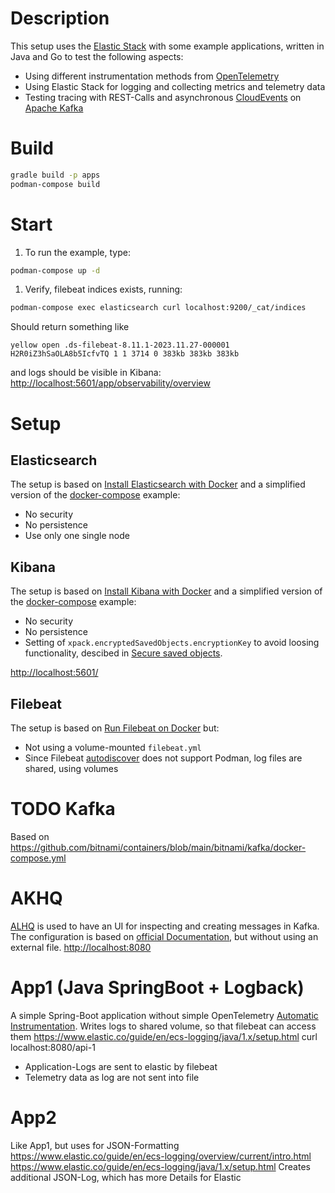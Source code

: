 * Description
This setup uses the [[https://www.elastic.co/][Elastic Stack]] with some example applications, written in Java and Go to test the following aspects:
- Using different instrumentation methods from [[https://opentelemetry.io/][OpenTelemetry]]
- Using Elastic Stack for logging and collecting metrics and telemetry data
- Testing tracing with REST-Calls and asynchronous [[https://cloudevents.io/][CloudEvents]] on [[https://kafka.apache.org/][Apache Kafka]]

* Build
#+begin_src sh
  gradle build -p apps
  podman-compose build
#+end_src
* Start
1. To run the example, type:
#+begin_src sh
  podman-compose up -d
#+end_src

2. Verify, filebeat indices exists, running:
#+begin_src sh
  podman-compose exec elasticsearch curl localhost:9200/_cat/indices
#+end_src
Should return something like
#+begin_example
yellow open .ds-filebeat-8.11.1-2023.11.27-000001 H2R0iZ3hSaOLA8b5IcfvTQ 1 1 3714 0 383kb 383kb 383kb
#+end_example
and logs should be visible in Kibana: http://localhost:5601/app/observability/overview 

* Setup
** Elasticsearch
The setup is based on [[https://www.elastic.co/guide/en/elasticsearch/reference/current/docker.html][Install Elasticsearch with Docker]] and a simplified version of the [[https://github.com/elastic/elasticsearch/blob/8.11/docs/reference/setup/install/docker/docker-compose.yml][docker-compose]] example:
- No security
- No persistence
- Use only one single node

** Kibana
The setup is based on [[https://www.elastic.co/guide/en/kibana/current/docker.html][Install Kibana with Docker]] and a simplified version of the [[https://github.com/elastic/elasticsearch/blob/8.11/docs/reference/setup/install/docker/docker-compose.yml][docker-compose]] example:
- No security
- No persistence
- Setting of ~xpack.encryptedSavedObjects.encryptionKey~ to avoid loosing functionality, descibed in [[https://www.elastic.co/guide/en/kibana/current/xpack-security-secure-saved-objects.html][Secure saved objects]].
http://localhost:5601/

** Filebeat
The setup is based on [[https://www.elastic.co/guide/en/beats/filebeat/current/running-on-docker.html][Run Filebeat on Docker]] but:
- Not using a volume-mounted ~filebeat.yml~
- Since Filebeat [[https://www.elastic.co/guide/en/beats/filebeat/current/configuration-autodiscover.html][autodiscover]] does not support Podman, log files are shared, using volumes

* TODO Kafka
Based on https://github.com/bitnami/containers/blob/main/bitnami/kafka/docker-compose.yml

* AKHQ
[[https://akhq.io/][ALHQ]] is used to have an UI for inspecting and creating messages in Kafka. The configuration is based on [[https://akhq.io/docs/configuration/docker.html][official Documentation]], but without using an external file. 
http://localhost:8080

* App1 (Java SpringBoot + Logback)
A simple Spring-Boot application without simple OpenTelemetry [[https://opentelemetry.io/docs/instrumentation/java/automatic][Automatic Instrumentation]].
Writes logs to shared volume, so that filebeat can access them
https://www.elastic.co/guide/en/ecs-logging/java/1.x/setup.html
curl localhost:8080/api-1
- Application-Logs are sent to elastic by filebeat
- Telemetry data as log are not sent into file

* App2 
Like App1, but uses for JSON-Formatting
https://www.elastic.co/guide/en/ecs-logging/overview/current/intro.html
https://www.elastic.co/guide/en/ecs-logging/java/1.x/setup.html
Creates additional JSON-Log, which has more Details for Elastic
